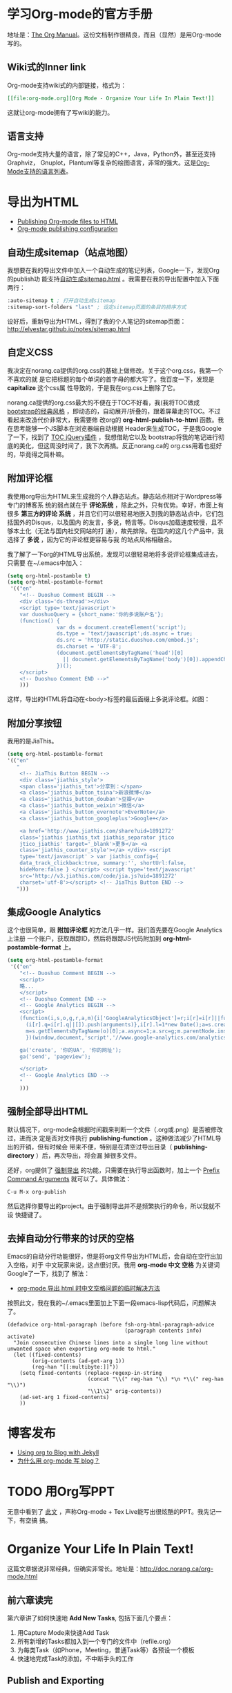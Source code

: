 * 学习Org-mode的官方手册
地址是：[[http://orgmode.org/manual/index.html][The Org Manual]]。这份文档制作很精良，而且（显然）是用Org-mode写的。
** Wiki式的Inner link
Org-mode支持wiki式的内部链接，格式为：

#+BEGIN_SRC org
[[file:org-mode.org][Org Mode - Organize Your Life In Plain Text!]]
#+END_SRC 

这就让org-mode拥有了写wiki的能力。

** 语言支持
Org-mode支持大量的语言，除了常见的C++，Java，Python外，甚至还支持Graphviz，
Gnuplot，Plantuml等复杂的绘图语言，非常的强大。这是[[http://orgmode.org/manual/Languages.html#Languages][Org-Mode支持的语言列表]]。

* 导出为HTML
+ [[http://orgmode.org/worg/org-tutorials/org-publish-html-tutorial.html][Publishing Org-mode files to HTML]]
+ [[http://orgmode.org/manual/Configuration.html#Configuration][Org-mode publishing configuration]]

** 自动生成sitemap（站点地图）
我想要在我的导出文件中加入一个自动生成的笔记列表，Google一下，发现Org的publish功
能支持[[http://orgmode.org/manual/Sitemap.html][自动生成sitemap.html]] 。我需要在我的导出配置中加入下面两行：
#+begin_src emacs-lisp
:auto-sitemap t ; 打开自动生成sitemap
:sitemap-sort-folders "last" ; 设定sitemap页面的条目的排序方式
#+end_src

设好后，重新导出为HTML，得到了我的个人笔记的sitemap页面：
http://elvestar.github.io/notes/sitemap.html

** 自定义CSS
我决定在norang.ca提供的org.css的基础上做修改。关于这个org.css，我第一个不喜欢的就
是它把标题的每个单词的首字母的都大写了。我百度一下，发现是 *capitalize* 这个css属
性导致的，于是我在org.css上删除了它。

norang.ca提供的org.css最大的不便在于TOC不好看，我(我将TOC做成 [[http://v3.bootcss.com/customize/][bootstrap的经典风格]]
，即动态的，自动展开/折叠的，跟着屏幕走的TOC。不过看起来改造代价非常大，我需要修
改org的 *org-html-publish-to-html* 函数。我在思考能够一个JS脚本在浏览器端自动根据
Header来生成TOC，于是我Google了一下，找到了 [[http://projects.jga.me/toc/][TOC jQuery插件]] ，我想借助它以及
bootstrap将我的笔记进行彻底的美化，但这周没时间了，我下次再搞。反正norang.ca的
org.css用着也挺好的，毕竟得之简朴嘛。

** 附加评论框
我使用org导出为HTML来生成我的个人静态站点。静态站点相对于Wordpress等专门的博客系
统的弱点就在于 *评论系统* ，除此之外，只有优势。幸好，市面上有很多 *第三方的评论
系统* ，并且它们可以很轻易地嵌入到我的静态站点中，它们包括国外的Disqus，以及国内
的友言，多说，畅言等。Disqus加载速度较慢，且不够本土化（无法与国内社交网站的打
通），故先排除。在国内的这几个产品中，我选择了 *多说* ，因为它的评论框更容易与我
的站点风格相融合。

我了解了一下org的HTML导出系统，发现可以很轻易地将多说评论框集成进去，只需要
在~/.emacs中加入：
#+begin_src emacs-lisp
(setq org-html-postamble t)                                                                            
(setq org-html-postamble-format                                                                        
 '(("en"                                                                                               
    "<!-- Duoshuo Comment BEGIN -->                                                                    
    <div class='ds-thread'></div>                                                                      
    <script type='text/javascript'>                                                                    
    var duoshuoQuery = {short_name:'你的多说账户名'};                                                        
    (function() {                                                                                      
                var ds = document.createElement('script');                                             
                ds.type = 'text/javascript';ds.async = true;                                           
                ds.src = 'http://static.duoshuo.com/embed.js';                                         
                ds.charset = 'UTF-8';                                                                  
                (document.getElementsByTagName('head')[0]                                              
                  || document.getElementsByTagName('body')[0]).appendChild(ds);                        
                })();                                                                                  
    </script>                                                                                          
    <!-- Duoshuo Comment END -->"                                                                      
    )))           
#+end_src

这样，导出的HTML将自动在<body>标签的最后面缀上多说评论框。如图：

[[./img/org-mode-1.png]]

** 附加分享按钮
我用的是JiaThis。
#+BEGIN_SRC emacs-lisp
  (setq org-html-postamble-format                                                                        
  '(("en"                                                                                                        
     "
      <!-- JiaThis Button BEGIN -->                                                                      
      <div class='jiathis_style'>                                                                        
      <span class='jiathis_txt'>分享到：</span>                                                          
      <a class='jiathis_button_tsina'>新浪微博</a>                                                       
      <a class='jiathis_button_douban'>豆瓣</a>                                                          
      <a class='jiathis_button_weixin'>微信</a>                                                          
      <a class='jiathis_button_evernote'>EverNote</a>                                                    
      <a class='jiathis_button_googleplus'>Google+</a>                                                   
                                                                                                         
      <a href='http://www.jiathis.com/share?uid=1891272'
      class='jiathis jiathis_txt jiathis_separator jtico
      jtico_jiathis' target='_blank'>更多</a> <a
      class='jiathis_counter_style'></a> </div> <script
      type='text/javascript' > var jiathis_config={
      data_track_clickback:true, summary:'', shortUrl:false,
      hideMore:false } </script> <script type='text/javascript'
      src='http://v3.jiathis.com/code/jia.js?uid=1891272'
      charset='utf-8'></script> <!-- JiaThis Button END -->
     ")))
#+END_SRC
** 集成Google Analytics
这个也很简单，跟 *附加评论框* 的方法几乎一样。我们首先要在Google Analytics上注册
一个账户，获取跟踪ID，然后将跟踪JS代码附加到 *org-html-postamble-format* 上。

#+begin_src emacs-lisp
(setq org-html-postamble-format                                                                        
 '(("en"                                                                                               
    "<!-- Duoshuo Comment BEGIN -->                                                                    
    <script>                                                                                           
    略...
    </script>                                                                                          
    <!-- Duoshuo Comment END -->                                                                       
    <!-- Google Analytics BEGIN -->                                                                    
    <script>                                                                                           
    (function(i,s,o,g,r,a,m){i['GoogleAnalyticsObject']=r;i[r]=i[r]||function(){                       
      (i[r].q=i[r].q||[]).push(arguments)},i[r].l=1*new Date();a=s.createElement(o),                   
      m=s.getElementsByTagName(o)[0];a.async=1;a.src=g;m.parentNode.insertBefore(a,m)                  
      })(window,document,'script','//www.google-analytics.com/analytics.js','ga');                     
                                                                                                       
    ga('create', '你的UA', '你的网址');                                                     
    ga('send', 'pageview');                                                                            
                                                                                                       
    </script>                                                                                          
    <!-- Google Analytics END -->                                                                      
    "                                                                                               
    )))         
#+end_src

** 强制全部导出HTML
默认情况下，org-mode会根据时间戳来判断一个文件（.org或.png）是否被修改过，进而决
定是否对文件执行 *publishing-function* 。这种做法减少了HTML导出的开销，但有时候会
带来不便，特别是在清空过导出目录（ *publishing-directory* ）后，再次导出，将会漏
掉很多文件。

还好，org提供了 [[http://orgmode.org/guide/Publishing.html][强制导出]] 的功能，只需要在执行导出函数时，加上一个 [[http://www.gnu.org/software/emacs/manual/html_node/elisp/Prefix-Command-Arguments.html][Prefix Command
Arguments]] 就可以了。具体做法：
#+begin_src emacs-lisp
C-u M-x org-publish
#+end_src
然后选择你要导出的project。由于强制导出并不是频繁执行的命令，所以我就不设
快捷键了。

** 去掉自动分行带来的讨厌的空格
Emacs的自动分行功能很好，但是将org文件导出为HTML后，会自动在空行出加入空格，对于
中文玩家来说，这点很讨厌。我用 *org-mode 中文 空格* 为关键词Google了一下，找到了
解法：
+ [[http://fasheng.github.io/blog/2013-09-25-fix-chinese-space-issue-when-exporting-org-mode-to-html.html][org-mode 导出 html 时中文空格问题的临时解决方法]]

按照此文，我在我的~/.emacs里面加上下面一段emacs-lisp代码后，问题解决了。
#+BEGIN_SRC elisp
(defadvice org-html-paragraph (before fsh-org-html-paragraph-advice                                    
                                      (paragraph contents info) activate)                              
  "Join consecutive Chinese lines into a single long line without                                      
unwanted space when exporting org-mode to html."                                                       
  (let ((fixed-contents)                                                                               
        (orig-contents (ad-get-arg 1))                                                                 
        (reg-han "[[:multibyte:]]"))                                                                   
    (setq fixed-contents (replace-regexp-in-string                                                     
                          (concat "\\(" reg-han "\\) *\n *\\(" reg-han "\\)")                          
                          "\\1\\2" orig-contents))                                                     
    (ad-set-arg 1 fixed-contents)                                                                      
    ))     
#+END_SRC

* 博客发布
+ [[http://orgmode.org/worg/org-tutorials/org-jekyll.html][Using org to Blog with Jekyll]]
+ [[http://dayigu.github.io/WhyUseOrgModeToWriteBlog.html][为什么用 org-mode 写 blog？]]

* TODO 用Org写PPT
无意中看到了 [[http://jerrypeng.me/2013/10/remove-org-html-useless-spaces/][此文]] ，声称Org-mode + Tex Live能写出很炫酷的PPT。我先记一下，有空搞
搞。
* Organize Your Life In Plain Text!
这篇文章据说非常经典，但确实非常长。地址是：[[http://doc.norang.ca/org-mode.html]]

** 前六章读完

第六章讲了如何快速地 *Add New Tasks*, 包括下面几个要点：
1. 用Capture Mode来快速Add Task
2. 所有新增的Tasks都加入到一个专门的文件中（refile.org）
4. 为每类Task（如Phone，Meeting，普通Task等）各预设一个模板
5. 快速地完成Task的添加，不中断手头的工作

** Publish and Exporting
拷贝了作者的emacs lisp脚本，实现了一键批量递归转化为HTML并拷贝到elvestar.com， *
初步将我的新式的知识管理流程给打通了* ，意义很大！
   
** Refile
看了第七章Refiling Tasks，了解到作者是 *通过refile来将临时放到refile.org中的Task
给移到合适的位置* 。我实践了一下，暂时还摸不清门道，我目前只是拷贝了作者的配置到
自己的.emacs。
*** TODO 有时间，我会深入了解一下refile

* 升级Org-mode版本
我机器上的org-mode版本较低，无法支持批量（Project）地导出为HTML，所以我尝试将其升级为最新的 *Stable version 8.2.5h (Jan. 2014)*

升级步骤：
1. git clone git://orgmode.org/org-mode.git
2. cd org-mode
3. sudo make 
4. sudo make install （注意，默认是安装到/usr/share/emacs/site-lisp/org/）
5. sudo mv \/usr/local/Cellar/emacs/24.3/share/emacs/24.3/lisp/org org_bak （备份老版的org-mode）
6. sudo mv \/usr/share/emacs/site-lisp/org/ \/usr/local/Cellar/emacs/24.3/share/emacs/24.3/lisp/ 

* 在Org中绘图
** 绘制Ascii图
+ [[http://www.gnu.org/software/emacs/manual/html_node/emacs/Picture-Mode.html#Picture-Mode][Emacs Picture Mode]]
+ [[http://www.lysator.liu.se/~tab/artist/][Emacs Artist Mode]]
+ [[http://www.cbi.pku.edu.cn/chinese/documents/csdoc/emacs/chap7.html][图形的编辑（Emacs使用帮助 - pku）]]
+ [[http://lifegoo.pluskid.org/wiki/EmacsEditPicture.html][在 Emacs 里编辑 Ascii 图片]]
+ [[http://emacser.com/artist-mode.htm][用artist-mode画文本图]]
	   
** ditaa	   
文章搜集	   
+ [[http://emacser.com/emacs-ditaa.htm][Emacs中绘图 － ditaa篇]]
+ [[http://orgmode.org/worg/org-contrib/babel/languages/ob-doc-ditaa.html][ob-doc-ditaa - Org-mode]]
		   
有两个关键点：	   
		   
*** 告诉Emacs加载ditaa语言的支持：
#+begin_src emacs-lisp
(org-babel-do-load-languages                                                                        
  (quote org-babel-load-languages)                                                                   
  (quote ((ditaa . t) 
#+end_src	   
 		   
*** 告诉Emacs在哪里找到ditaa的jar文件
#+begin_src emacs-lisp
(setq org-ditaa-jar-path "/usr/local/Cellar/ditaa/0.9/libexec/ditaa0_9.jar") 
#+end_src	   
		   
具体参照	   
		   
* 代码着色（语法高亮）
在我的机器上，/usr/local/Cellar/emacs/24.3/share/emacs/24.3/lisp/org目录下面的
*htmlize.el* 文件负责做代码的着色。如果没找到，则需要下载并拷贝到这下面。

* 相关文章搜集
+ [[http://www.cnblogs.com/bamanzi/archive/2012/05/12/org-mode-so-powerful.html][为什么说org-mode是个神器]]

* 学习回顾
** 已经入了门 <2014-02-15 六>
经过了春节以及前后的集中学习和实践，我已经将Emacs Org-mode融入到了我的工作和生活
中来了，并且已经初步感受到了它的威力（尤其是在写博客和GTD两方面）。我后续学习的重
点包括：
1. 快速capture task - 有点bug要解决
2. Refile的使用 - 目前还没感受到它的价值
3. Ditta，Graphviz等外围工具的学习
4. 使用一个基于Org-mode的博客生成器，把我的博客重新搭建起来

我的下一步计划是尝试一下基于Org-mode的博客生成器，以及学习如何将已经Done的Task给归档。

